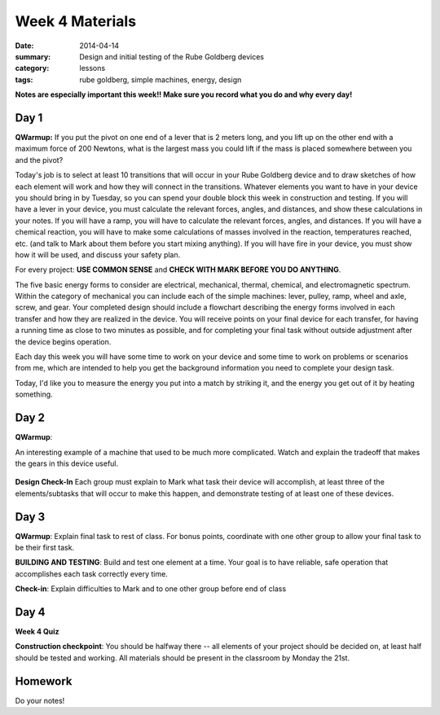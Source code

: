 Week 4 Materials
################

:date: 2014-04-14
:summary: Design and initial testing of the Rube Goldberg devices
:category: lessons
:tags: rube goldberg, simple machines, energy, design 



**Notes are especially important this week!!  Make sure you record what you do and why every day!**

=====
Day 1
=====

**QWarmup:** If you put the pivot on one end of a lever that is 2 meters long,
and you lift up on the other end with a maximum force of 200 Newtons, what is
the largest mass you could lift if the mass is placed somewhere between you and
the pivot?


Today's job is to select at least 10 transitions that will occur in your Rube
Goldberg device and to draw sketches of how each element will work and how they
will connect in the transitions.  Whatever elements you want to have in your
device you should bring in by Tuesday, so you can spend your double block this
week in construction and testing.  If you will have a lever in your device, you
must calculate the relevant forces, angles, and distances, and show these
calculations in your notes.  If you will have a ramp, you will have to
calculate the relevant forces, angles, and distances.  If you will have a
chemical reaction, you will have to make some calculations of masses involved
in the reaction, temperatures reached, etc. (and talk to Mark about them before
you start mixing anything).  If you will have fire in your device, you must
show how it will be used, and discuss your safety plan.

For every project: **USE COMMON SENSE** and **CHECK WITH MARK BEFORE YOU DO
ANYTHING**.

The five basic energy forms to consider are electrical, mechanical, thermal,
chemical, and electromagnetic spectrum.  Within the category of mechanical you
can include each of the simple machines: lever, pulley, ramp, wheel and axle,
screw, and gear.  Your completed design should include a flowchart describing
the energy forms involved in each transfer and how they are realized in the
device.  You will receive points on your final device for each transfer, for
having a running time as close to two minutes as possible, and for completing
your final task without outside adjustment after the device begins operation.

Each day this week you will have some time to work on your device and some time
to work on problems or scenarios from me, which are intended to help you get
the background information you need to complete your design task.

Today, I'd like you to measure the energy you put into a match by striking it,
and the energy you get out of it by heating something.



=====
Day 2
=====

**QWarmup**:

An interesting example of a machine that used to be much more complicated.
Watch and explain the tradeoff that makes the gears in this device useful.


    .. youtube:: _8aH-M3PzM0
        :align: center


**Design Check-In** Each group must explain to Mark what task their device will
accomplish, at least three of the elements/subtasks that will occur to make
this happen, and demonstrate testing of at least one of these devices.


=====
Day 3
=====

**QWarmup**: Explain final task to rest of class.  For bonus points, coordinate with one other group to allow your final task to be their first task.

**BUILDING AND TESTING**:  Build and test one element at a time.  Your goal is to have reliable, safe operation that accomplishes each task correctly every time.  

**Check-in**: Explain difficulties to Mark and to one other group before end of class


=====
Day 4
=====

**Week 4 Quiz**

**Construction checkpoint**:  You should be halfway there -- all elements of your project should be decided on, at least half should be tested and working.  All materials should be present in the classroom by Monday the 21st.




========
Homework
========

Do your notes!

  

 
